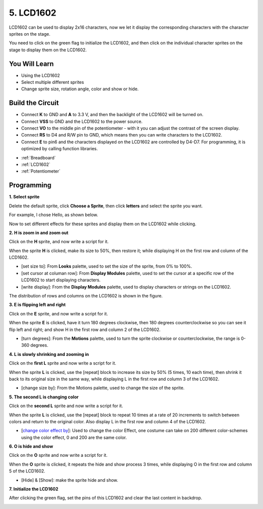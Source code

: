 5. LCD1602
=================

LCD1602 can be used to display 2x16 characters, now we let it display the corresponding characters with the character sprites on the stage.

You need to click on the green flag to initialize the LCD1602, and then click on the individual character sprites on the stage to display them on the LCD1602.

.. image:: img/5_hello.png


You Will Learn
---------------------

- Using the LCD1602
- Select multiple different sprites
- Change sprite size, rotation angle, color and show or hide.


Build the Circuit
---------------------

* Connect **K** to GND and **A** to 3.3 V, and then the backlight of the LCD1602 will be turned on. 
* Connect **VSS** to GND and the LCD1602 to the power source. 
* Connect **VO** to the middle pin of the potentiometer - with it you can adjust the contrast of the screen display. 
* Connect **RS** to D4 and R/W pin to GND, which means then you can write characters to the LCD1602. 
* Connect **E** to pin6 and the characters displayed on the LCD1602 are controlled by D4-D7. For programming, it is optimized by calling function libraries.

.. image:: img/5_circuit.png

* :ref:`Breadboard`
* :ref:`LCD1602`
* :ref:`Potentiometer`

Programming
------------------

**1. Select sprite**

Delete the default sprite, click **Choose a Sprite**, then click **letters** and select the sprite you want.

.. image:: img/5_sprite.png

For example, I chose Hello, as shown below.

.. image:: img/5_sprite1.png

Now to set different effects for these sprites and display them on the LCD1602 while clicking.

**2. H is zoom in and zoom out**

Click on the **H** sprite, and now write a script for it.

When the sprite **H** is clicked, make its size to 50%, then restore it; while displaying H on the first row and column of the LCD1602.

* [set size to]: From **Looks** palette, used to set the size of the sprite, from 0% to 100%.
* [set cursor at columan row]: From **Display Modules** palette, used to set the cursor at a specific row of the LCD1602 to start displaying characters.
* [write display]: From the **Display Modules** palette, used to display characters or strings on the LCD1602.

.. image:: img/5_h.png

The distribution of rows and columns on the LCD1602 is shown in the figure.

.. image:: img/5_row.png

**3. E is flipping left and right**

Click on the **E** sprite, and now write a script for it.

When the sprite **E** is clicked, have it turn 180 degrees clockwise, then 180 degrees counterclockwise so you can see it flip left and right; and show H in the first row and column 2 of the LCD1602.

* [turn degrees]: From the **Motions** palette, used to turn the sprite clockwise or counterclockwise, the range is 0-360 degrees.

.. image:: img/5_lcd.png

**4. L is slowly shrinking and zooming in**

Click on the **first L** sprite and now write a script for it.

When the sprite **L** is clicked, use the [repeat] block to increase its size by 50% (5 times, 10 each time), then shrink it back to its original size in the same way, while displaying L in the first row and column 3 of the LCD1602.

* [change size by]: From the Motions palette, used to change the size of the sprite.

.. image:: img/5_l.png

**5. The second L is changing color**

Click on the **second L** sprite and now write a script for it.

When the sprite **L** is clicked, use the [repeat] block to repeat 10 times at a rate of 20 increments to switch between colors and return to the original color. Also display L in the first row and column 4 of the LCD1602.

* [`change color effect by <https://en.scratch-wiki.info/wiki/Graphic_Effect#Changing_of_colors_using_the_Color_Effect_block>`_]: Used to change the color Effect, one costume can take on 200 different color-schemes using the color effect, 0 and 200 are the same color.

.. image:: img/5_2l.png

**6. O is hide and show**

Click on the **O** sprite and now write a script for it.

When the **O** sprite is clicked, it repeats the hide and show process 3 times, while displaying O in the first row and column 5 of the LCD1602.

* [Hide] & [Show]: make the sprite hide and show.

.. image:: img/5_o.png

**7. Initialize the LCD1602**

After clicking the green flag, set the pins of this LCD1602 and clear the last content in backdrop.

.. image:: img/lcd1602_init.png
